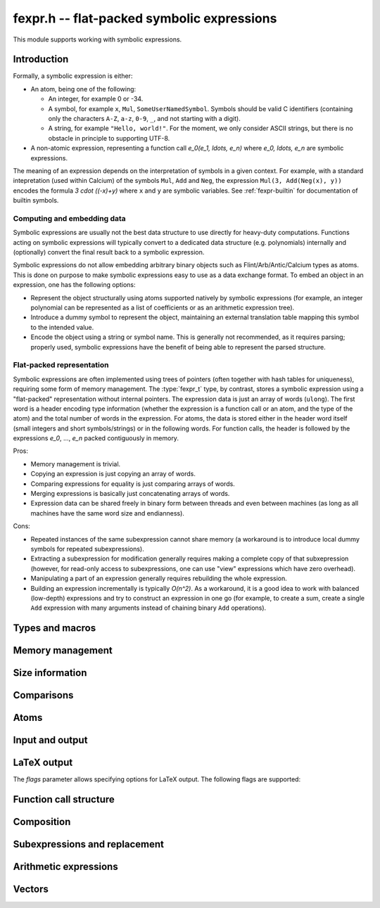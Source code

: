 .. _fexpr:

**fexpr.h** -- flat-packed symbolic expressions
===============================================================================

This module supports working with symbolic expressions.

Introduction
-----------------------------------------------------------------------

Formally, a symbolic expression is either:

* An atom, being one of the following:

  * An integer, for example 0 or -34.

  * A symbol, for example ``x``, ``Mul``, ``SomeUserNamedSymbol``.
    Symbols should be valid C identifiers (containing only the
    characters ``A-Z``, ``a-z``, ``0-9``, ``_``,
    and not starting with a digit).

  * A string, for example ``"Hello, world!"``. For the moment, we
    only consider ASCII strings, but there is no obstacle in
    principle to supporting UTF-8.

* A non-atomic expression, representing a function call
  `e_0(e_1, \ldots, e_n)` where `e_0, \ldots, e_n` are symbolic
  expressions.

The meaning of an expression depends on the interpretation
of symbols in a given context.
For example, with a standard intepretation (used within Calcium) of the symbols
``Mul``, ``Add`` and
``Neg``, the expression ``Mul(3, Add(Neg(x), y))``
encodes the formula `3 \cdot ((-x)+y)`
where ``x`` and ``y`` are symbolic variables.
See :ref:`fexpr-builtin` for documentation of builtin symbols.

Computing and embedding data
.......................................................................

Symbolic expressions are usually not the best data structure to use
directly for heavy-duty computations. Functions acting on
symbolic expressions will typically convert
to a dedicated data structure (e.g. polynomials) internally
and (optionally) convert the final result back to a symbolic expression.

Symbolic expressions do not allow embedding arbitrary binary objects
such as Flint/Arb/Antic/Calcium types as atoms.
This is done on purpose to make symbolic expressions easy to use
as a data exchange format.
To embed an object in an expression, one has the following options:

* Represent the object structurally using atoms supported natively by
  symbolic expressions (for example, an integer polynomial can be
  represented as a list of coefficients or as an arithmetic expression tree).
* Introduce a dummy symbol to represent the object, maintaining
  an external translation table mapping this symbol to the intended value.
* Encode the object using a string or symbol name. This is generally not
  recommended, as it requires parsing; properly used, symbolic
  expressions have the benefit of being able to represent the parsed
  structure.

Flat-packed representation
.......................................................................

Symbolic expressions are often implemented using trees of pointers
(often together with hash tables for uniqueness),
requiring some form of memory management.
The :type:`fexpr_t` type, by contrast, stores a symbolic expression
using a "flat-packed" representation without internal pointers.
The expression data is just an array of words (``ulong``).
The first word is a header encoding type information (whether
the expression is a function call or an atom, and the type
of the atom) and the total number of words
in the expression.
For atoms, the data is stored either in the header word itself (small
integers and short symbols/strings) or in the following words.
For function calls, the header is followed by
the expressions `e_0`, ..., `e_n` packed contiguously in memory.

Pros:

* Memory management is trivial.
* Copying an expression is just copying an array of words.
* Comparing expressions for equality is just comparing arrays of words.
* Merging expressions is basically just concatenating arrays of words.
* Expression data can be shared freely in binary form between
  threads and even between machines (as long as all machines
  have the same word size and endianness).

Cons:

* Repeated instances of the same subexpression cannot share memory
  (a workaround is to introduce local dummy symbols for repeated
  subexpressions).
* Extracting a subexpression for modification generally
  requires making a complete
  copy of that subxepression (however, for read-only access
  to subexpressions, one can use "view" expressions which have
  zero overhead).
* Manipulating a part of an expression generally requires rebuilding
  the whole expression.
* Building an expression incrementally is typically `O(n^2)`.
  As a workaround, it is a good idea to work with balanced (low-depth)
  expressions and try to construct an expression in one go
  (for example, to create a sum, create a single ``Add`` expression
  with many arguments instead of chaining binary ``Add`` operations).

Types and macros
-------------------------------------------------------------------------------

.. type:: fexpr_struct

.. type:: fexpr_t

    An *fexpr_struct* consists of a pointer to an array of words along
    with a record of the number of allocated words.

    An *fexpr_t* is defined as an array of length one of type
    *fexpr_struct*, permitting an *fexpr_t* to be passed by
    reference.

.. type:: fexpr_ptr

   Alias for ``fexpr_struct *``, used for arrays of expressions.

.. type:: fexpr_srcptr

   Alias for ``const fexpr_struct *``, used for arrays of expressions
   when passed as constant input to functions.

.. type:: fexpr_vec_struct

.. type:: fexpr_vec_t

    A type representing a vector of expressions with managed length.
    The structure contains an :type:`fexpr_ptr` *entries* for
    the entries, an integer *length* (the size of the vector), and
    an integer *alloc* (the number of allocated entries).

.. macro:: fexpr_vec_entry(vec, i)

    Returns a pointer to entry *i* in the vector *vec*.

Memory management
-------------------------------------------------------------------------------

.. function:: void fexpr_init(fexpr_t expr)

    Initializes *expr* for use. Its value is set to the atomic
    integer 0.

.. function:: void fexpr_clear(fexpr_t expr)

    Clears *expr*, freeing its allocated memory.

.. function:: fexpr_ptr _fexpr_vec_init(slong len)

    Returns a heap-allocated vector of *len* initialized expressions.

.. function:: void _fexpr_vec_clear(fexpr_ptr vec, slong len)

    Clears the *len* expressions in *vec* and frees *vec* itself.

.. function:: void fexpr_fit_size(fexpr_t expr, slong size)

    Ensures that *expr* has room for *size* words.

.. function:: void fexpr_set(fexpr_t res, const fexpr_t expr)

    Sets *res* to the a copy of *expr*.

.. function:: void fexpr_swap(fexpr_t a, fexpr_t b)

    Swaps *a* and *b* efficiently.

Size information
-------------------------------------------------------------------------------

.. function:: slong fexpr_depth(const fexpr_t expr)

    Returns the depth of *expr* as a symbolic expression tree.

.. function:: slong fexpr_num_leaves(const fexpr_t expr)

    Returns the number of leaves (atoms, counted with repetition)
    in the expression *expr*.

.. function:: slong fexpr_size(const fexpr_t expr)

    Returns the number of words in the internal representation
    of *expr*.

.. function:: slong fexpr_size_bytes(const fexpr_t expr)

    Returns the number of bytes in the internal representation
    of *expr*. The count excludes the size of the structure itself.
    Add ``sizeof(fexpr_struct)`` to get the size of the object as a
    whole.

.. function:: slong fexpr_allocated_bytes(const fexpr_t expr)

    Returns the number of allocated bytes in the internal
    representation of *expr*. The count excludes the size of the
    structure itself. Add ``sizeof(fexpr_struct)`` to get the size of
    the object as a whole.

Comparisons
-------------------------------------------------------------------------------

.. function:: int fexpr_equal(const fexpr_t a, const fexpr_t b)

    Checks if *a* and *b* are exactly equal as expressions.

.. function:: int fexpr_equal_si(const fexpr_t expr, slong c)

.. function:: int fexpr_equal_ui(const fexpr_t expr, ulong c)

    Checks if *expr* is an atomic integer exactly equal to *c*.

.. function:: ulong fexpr_hash(const fexpr_t expr)

    Returns a hash of the expression *expr*.

.. function:: int fexpr_cmp_fast(const fexpr_t a, const fexpr_t b)

    Compares *a* and *b* using an ordering based on the internal
    representation, returning -1, 0 or 1. This can be used, for
    instance, to maintain sorted arrays of expressions for binary
    search; the sort order has no mathematical significance.


Atoms
-------------------------------------------------------------------------------

.. function:: int fexpr_is_integer(const fexpr_t expr)

    Returns whether *expr* is an atomic integer

.. function:: int fexpr_is_symbol(const fexpr_t expr)

    Returns whether *expr* is an atomic symbol.

.. function:: int fexpr_is_string(const fexpr_t expr)

    Returns whether *expr* is an atomic string.

.. function:: int fexpr_is_atom(const fexpr_t expr)

    Returns whether *expr* is any atom.

.. function:: void fexpr_zero(fexpr_t res)

    Sets *res* to the atomic integer 0.

.. function:: int fexpr_is_zero(const fexpr_t expr)

    Returns whether *expr* is the atomic integer 0.

.. function:: int fexpr_is_neg_integer(const fexpr_t expr)

    Returns whether *expr* is any negative atomic integer.

.. function:: void fexpr_set_si(fexpr_t res, slong c)
              void fexpr_set_ui(fexpr_t res, ulong c)
              void fexpr_set_fmpz(fexpr_t res, const fmpz_t c)

    Sets *res* to the atomic integer *c*.

.. function:: void fexpr_get_fmpz(fmpz_t res, const fexpr_t expr)

    Sets *res* to the atomic integer in *expr*. This aborts
    if *expr* is not an atomic integer.

.. function:: void fexpr_set_symbol_builtin(fexpr_t res, slong id)

    Sets *res* to the builtin symbol with internal index *id*
    (see :ref:`fexpr-builtin`).

.. function:: int fexpr_is_builtin_symbol(const fexpr_t expr, slong id)

    Returns whether *expr* is the builtin symbol with index *id*
    (see :ref:`fexpr-builtin`).

.. function:: int fexpr_is_any_builtin_symbol(const fexpr_t expr)

    Returns whether *expr* is any builtin symbol
    (see :ref:`fexpr-builtin`).

.. function:: void fexpr_set_symbol_str(fexpr_t res, const char * s)

    Sets *res* to the symbol given by *s*.

.. function:: char * fexpr_get_symbol_str(const fexpr_t expr)

    Returns the symbol in *expr* as a string. The string must
    be freed with :func:`flint_free`.
    This aborts if *expr* is not an atomic symbol.

.. function:: void fexpr_set_string(fexpr_t res, const char * s)

    Sets *res* to the atomic string *s*.

.. function:: char * fexpr_get_string(const fexpr_t expr)

    Assuming that *expr* is an atomic string, returns a copy of this
    string. The string must be freed with :func:`flint_free`.


Input and output
------------------------------------------------------------------------

.. function:: void fexpr_write(calcium_stream_t stream, const fexpr_t expr)

    Writes *expr* to *stream*.

.. function:: void fexpr_print(const fexpr_t expr)

    Prints *expr* to standard output.

.. function:: char * fexpr_get_str(const fexpr_t expr)

    Returns a string representation of *expr*. The string must
    be freed with :func:`flint_free`.

    Warning: string literals appearing in expressions
    are currently not escaped.

LaTeX output
------------------------------------------------------------------------

.. function:: void fexpr_write_latex(calcium_stream_t stream, const fexpr_t expr, ulong flags)

    Writes the LaTeX representation of *expr* to *stream*.

.. function:: void fexpr_print_latex(const fexpr_t expr, ulong flags)

    Prints the LaTeX representation of *expr* to standard output.

.. function:: char * fexpr_get_str_latex(const fexpr_t expr, ulong flags)

    Returns a string of the LaTeX representation of *expr*. The string
    must be freed with :func:`flint_free`.

    Warning: string literals appearing in expressions
    are currently not escaped.

The *flags* parameter allows specifying options for LaTeX output.
The following flags are supported:

.. macro:: FEXPR_LATEX_SMALL

    Generate more compact formulas, most importantly by printing
    fractions inline as `p/q` instead of as `\displaystyle{\frac{p}{q}}`.
    This flag is automatically activated within
    subscripts and superscripts and in certain other parts of
    formulas.

.. macro:: FEXPR_LATEX_LOGIC

    Use symbols for logical operators such as Not, And, Or, which by
    default are rendered as words for legibility.

Function call structure
------------------------------------------------------------------------

.. function:: slong fexpr_nargs(const fexpr_t expr)

    Returns the number of arguments *n* in the function call
    `f(e_1,\ldots,e_n)` represented
    by *expr*. If *expr* is an atom, returns -1.

.. function:: void fexpr_func(fexpr_t res, const fexpr_t expr)

    Assuming that *expr* represents a function call
    `f(e_1,\ldots,e_n)`, sets *res* to the function expression *f*.

.. function:: void fexpr_view_func(fexpr_t view, const fexpr_t expr)

    As :func:`fexpr_func`, but sets *view* to a shallow view
    instead of copying the expression.
    The variable *view* must not be initialized before use or
    cleared after use, and *expr* must not be modified or cleared
    as long as *view* is in use.

.. function:: void fexpr_arg(fexpr_t res, const fexpr_t expr, slong i)

    Assuming that *expr* represents a function call
    `f(e_1,\ldots,e_n)`, sets *res* to the argument `e_{i+1}`.
    Note that indexing starts from 0.
    The index must be in bounds, with `0 \le i < n`.

.. function:: void fexpr_view_arg(fexpr_t view, const fexpr_t expr, slong i)

    As :func:`fexpr_arg`, but sets *view* to a shallow view
    instead of copying the expression.
    The variable *view* must not be initialized before use or
    cleared after use, and *expr* must not be modified or cleared
    as long as *view* is in use.

.. function:: void fexpr_view_next(fexpr_t view)

    Assuming that *view* is a shallow view of a function argument `e_i`
    in a function call `f(e_1,\ldots,e_n)`, sets *view* to
    a view of the next argument `e_{i+1}`.
    This function can be called when *view* refers to the last argument
    `e_n`, provided that *view* is not used afterwards.
    This function can also be called when *view* refers to the function *f*,
    in which case it will make *view* point to `e_1`.

.. function:: int fexpr_is_builtin_call(const fexpr_t expr, slong id)

    Returns whether *expr* has the form `f(\ldots)` where *f* is
    a builtin function defined by *id* (see :ref:`fexpr-builtin`).

.. function:: int fexpr_is_any_builtin_call(const fexpr_t expr)

    Returns whether *expr* has the form `f(\ldots)` where *f* is
    any builtin function (see :ref:`fexpr-builtin`).

Composition
------------------------------------------------------------------------

.. function:: void fexpr_call0(fexpr_t res, const fexpr_t f)
              void fexpr_call1(fexpr_t res, const fexpr_t f, const fexpr_t x1)
              void fexpr_call2(fexpr_t res, const fexpr_t f, const fexpr_t x1, const fexpr_t x2)
              void fexpr_call3(fexpr_t res, const fexpr_t f, const fexpr_t x1, const fexpr_t x2, const fexpr_t x3)
              void fexpr_call4(fexpr_t res, const fexpr_t f, const fexpr_t x1, const fexpr_t x2, const fexpr_t x3, const fexpr_t x4)
              void fexpr_call_vec(fexpr_t res, const fexpr_t f, fexpr_srcptr args, slong len)

    Creates the function call `f(x_1,\ldots,x_n)`.
    The *vec* version takes the arguments as an array *args*
    and *n* is given by *len*.
    Warning: aliasing between inputs and outputs is not implemented.

.. function:: void fexpr_call_builtin1(fexpr_t res, slong f, const fexpr_t x1)
              void fexpr_call_builtin2(fexpr_t res, slong f, const fexpr_t x1, const fexpr_t x2)

    Creates the function call `f(x_1,\ldots,x_n)`, where *f* defines
    a builtin symbol.

Subexpressions and replacement
------------------------------------------------------------------------

.. function:: int fexpr_contains(const fexpr_t expr, const fexpr_t x)

    Returns whether *expr* contains the expression *x* as a subexpression
    (this includes the case where *expr* and *x* are equal).

.. function:: int fexpr_replace(fexpr_t res, const fexpr_t expr, const fexpr_t x, const fexpr_t y)

    Sets *res* to the expression *expr* with all occurrences of the subexpression
    *x* replaced by the expression *y*. Returns a boolean value indicating whether
    any replacements have been performed.
    Aliasing is allowed between *res* and *expr* but not between *res*
    and *x* or *y*.

.. function:: int fexpr_replace2(fexpr_t res, const fexpr_t expr, const fexpr_t x1, const fexpr_t y1, const fexpr_t x2, const fexpr_t y2)

    Like :func:`fexpr_replace`, but simultaneously replaces *x1* by *y1*
    and *x2* by *y2*.

.. function:: int fexpr_replace_vec(fexpr_t res, const fexpr_t expr, const fexpr_vec_t xs, const fexpr_vec_t ys)

    Sets *res* to the expression *expr* with all occurrences of the
    subexpressions given by entries in *xs* replaced by the corresponding
    expressions in *ys*. It is required that *xs* and *ys* have the same length.
    Returns a boolean value indicating whether any replacements
    have been performed.
    Aliasing is allowed between *res* and *expr* but not between *res*
    and the entries of *xs* or *ys*.


Arithmetic expressions
------------------------------------------------------------------------

.. function:: void fexpr_set_fmpq(fexpr_t res, const fmpq_t x)

    Sets *res* to the rational number *x*. This creates an atomic
    integer if the denominator of *x* is one, and otherwise creates a
    division expression.

.. function:: void fexpr_set_arf(fexpr_t res, const arf_t x)
              void fexpr_set_d(fexpr_t res, double x)

    Sets *res* to an expression for the value of the
    floating-point number *x*. NaN is represented
    as ``Undefined``. For a regular value, this creates an atomic integer
    or a rational fraction if the exponent is small, and otherwise
    creates an expression of the form ``Mul(m, Pow(2, e))``.

.. function:: void fexpr_set_re_im_d(fexpr_t res, double x, double y)

    Sets *res* to an expression for the complex number with real part
    *x* and imaginary part *y*.

.. function:: void fexpr_neg(fexpr_t res, const fexpr_t a)
              void fexpr_add(fexpr_t res, const fexpr_t a, const fexpr_t b)
              void fexpr_sub(fexpr_t res, const fexpr_t a, const fexpr_t b)
              void fexpr_mul(fexpr_t res, const fexpr_t a, const fexpr_t b)
              void fexpr_div(fexpr_t res, const fexpr_t a, const fexpr_t b)
              void fexpr_pow(fexpr_t res, const fexpr_t a, const fexpr_t b)

    Constructs an arithmetic expression with given arguments.
    No simplifications whatsoever are performed.

.. function:: int fexpr_is_arithmetic_operation(const fexpr_t expr)

    Returns whether *expr* is of the form `f(e_1,\ldots,e_n)`
    where *f* is one of the arithmetic operators ``Pos``, ``Neg``,
    ``Add``, ``Sub``, ``Mul``, ``Div``.

.. function:: void fexpr_arithmetic_nodes(fexpr_vec_t nodes, const fexpr_t expr)

    Sets *nodes* to a vector of subexpressions of *expr* such that *expr*
    is an arithmetic expression with *nodes* as leaves.
    More precisely, *expr* will be constructed out of nested application
    the arithmetic operators
    ``Pos``, ``Neg``, ``Add``, ``Sub``, ``Mul``, ``Div`` with
    integers and expressions in *nodes* as leaves.
    Powers ``Pow`` with an atomic integer exponent are also allowed.
    The nodes are output without repetition but are not automatically sorted in
    a canonical order.

.. function:: int fexpr_get_fmpz_mpoly_q(fmpz_mpoly_q_t res, const fexpr_t expr, const fexpr_vec_t vars, const fmpz_mpoly_ctx_t ctx)

    Sets *res* to the expression *expr* as a formal rational
    function of the subexpressions in *vars*.
    The vector *vars* must have the same length as the number of
    variables specified in *ctx*.
    To build *vars* automatically for a given expression,
    :func:`fexpr_arithmetic_nodes` may be used.

    Returns 1 on success and 0 on failure. Failure can occur for the
    following reasons:

    * A subexpression is encountered that cannot be interpreted
      as an arithmetic operation and does not appear (exactly) in *vars*.
    * Overflow (too many terms or too large exponent).
    * Division by zero (a zero denominator is encountered).

    It is important to note that this function views *expr* as
    a formal rational function with *vars* as formal indeterminates.
    It does thus not check for algebraic relations between *vars*
    and can implicitly divide by zero if *vars* are not algebraically
    independent.

.. function:: void fexpr_set_fmpz_mpoly(fexpr_t res, const fmpz_mpoly_t poly, const fexpr_vec_t vars, const fmpz_mpoly_ctx_t ctx)
              void fexpr_set_fmpz_mpoly_q(fexpr_t res, const fmpz_mpoly_q_t frac, const fexpr_vec_t vars, const fmpz_mpoly_ctx_t ctx)

    Sets *res* to an expression for the multivariate polynomial *poly*
    (or rational function *frac*),
    using the expressions in *vars* as the variables. The length
    of *vars* must agree with the number of variables in *ctx*.
    If *NULL* is passed for *vars*, a default choice of symbols
    is used.

.. function:: int fexpr_expanded_normal_form(fexpr_t res, const fexpr_t expr, ulong flags)

    Sets *res* to *expr* converted to expanded normal form viewed
    as a formal rational function with its non-arithmetic subexpressions
    as terminal nodes.
    This function first computes nodes with :func:`fexpr_arithmetic_nodes`,
    sorts the nodes, evaluates to a rational function with
    :func:`fexpr_get_fmpz_mpoly_q`, and then converts back to an
    expression with :func:`fexpr_set_fmpz_mpoly_q`.
    Optional *flags* are reserved for future use.


Vectors
------------------------------------------------------------------------

.. function:: void fexpr_vec_init(fexpr_vec_t vec, slong len)

    Initializes *vec* to a vector of length *len*. All entries
    are set to the atomic integer 0.

.. function:: void fexpr_vec_clear(fexpr_vec_t vec)

    Clears the vector *vec*.

.. function:: void fexpr_vec_print(const fexpr_vec_t vec)

    Prints *vec* to standard output.

.. function:: void fexpr_vec_swap(fexpr_vec_t x, fexpr_vec_t y)

    Swaps *x* and *y* efficiently.

.. function:: void fexpr_vec_fit_length(fexpr_vec_t vec, slong len)

    Ensures that *vec* has space for *len* entries.

.. function:: void fexpr_vec_set(fexpr_vec_t dest, const fexpr_vec_t src)

    Sets *dest* to a copy of *src*.

.. function:: void fexpr_vec_append(fexpr_vec_t vec, const fexpr_t expr)

    Appends *expr* to the end of the vector *vec*.

.. function:: slong fexpr_vec_insert_unique(fexpr_vec_t vec, const fexpr_t expr)

    Inserts *expr* without duplication into vec, returning its
    position. If this expression already exists, *vec* is unchanged.
    If this expression does not exist in *vec*, it is appended.

.. function:: void fexpr_vec_set_length(fexpr_vec_t vec, slong len)

    Sets the length of *vec* to *len*, truncating or zero-extending as needed.

.. function:: void _fexpr_vec_sort_fast(fexpr_ptr vec, slong len)

    Sorts the *len* entries in *vec* using 
    the comparison function :func:`fexpr_cmp_fast`.

.. raw:: latex

    \newpage

